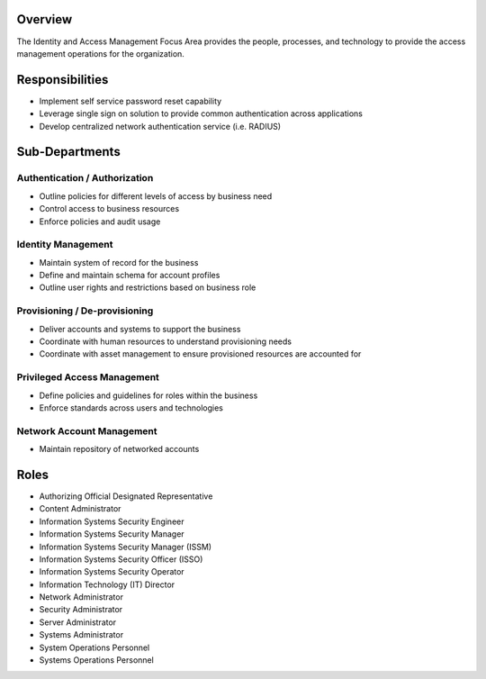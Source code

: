 Overview
========
The Identity and Access Management Focus Area provides the people, processes, and technology to provide the access management operations for the organization.

Responsibilities
================
* Implement self service password reset capability
* Leverage single sign on solution to provide common authentication across applications
* Develop centralized network authentication service (i.e. RADIUS)

Sub-Departments
================

Authentication / Authorization
------------------------------
* Outline policies for different levels of access by business need
* Control access to business resources
* Enforce policies and audit usage

Identity Management
-------------------
* Maintain system of record for the business
* Define and maintain schema for account profiles
* Outline user rights and restrictions based on business role

Provisioning / De-provisioning
------------------------------
* Deliver accounts and systems to support the business
* Coordinate with human resources to understand provisioning needs
* Coordinate with asset management to ensure provisioned resources are accounted for

Privileged Access Management
-----------------------------
* Define policies and guidelines for roles within the business
* Enforce standards across users and technologies

Network Account Management
--------------------------
* Maintain repository of networked accounts

Roles
=====
* Authorizing Official Designated Representative
* Content Administrator
* Information Systems Security Engineer
* Information Systems Security Manager
* Information Systems Security Manager (ISSM)
* Information Systems Security Officer (ISSO)
* Information Systems Security Operator
* Information Technology (IT) Director
* Network Administrator
* Security Administrator
* Server Administrator
* Systems Administrator
* System Operations Personnel
* Systems Operations Personnel